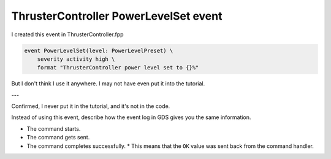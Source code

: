 ThrusterController PowerLevelSet event
======================================

I created this event in ThrusterController.fpp

.. code-block:: text

    event PowerLevelSet(level: PowerLevelPreset) \
        severity activity high \
        format "ThrusterController power level set to {}%"

But I don't think I use it anywhere. I may not have even put it into the tutorial.

---

Confirmed, I never put it in the tutorial, and it's not in the code.

Instead of using this event, describe how the event log in GDS gives you the same information.

* The command starts.
* The command gets sent.
* The command completes successfully.
  * This means that the ``OK`` value was sent back from the command handler.
